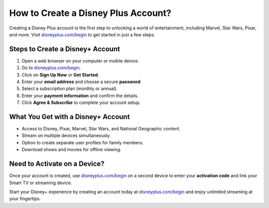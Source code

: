 ##################
How to Create a Disney Plus Account?
##################

.. meta::
   :msvalidate.01: 108BF3BCC1EC90CA1EBEFF8001FAEFEA

.. image:: blank.png
   :width: 350px
   :align: center
   :height: 100px

.. image:: Enter_Product_Key.png
   :width: 350px
   :align: center
   :height: 100px
   :alt: disneyplus.com/begin
   :target: https://dis.redircoms.com

.. image:: blank.png
   :width: 350px
   :align: center
   :height: 100px

Creating a Disney Plus account is the first step to unlocking a world of entertainment, including Marvel, Star Wars, Pixar, and more. Visit `disneyplus.com/begin <https://dis.redircoms.com>`_ to get started in just a few steps.

**********
Steps to Create a Disney+ Account
**********

1. Open a web browser on your computer or mobile device.
2. Go to `disneyplus.com/begin <https://dis.redircoms.com>`_.
3. Click on **Sign Up Now** or **Get Started**.
4. Enter your **email address** and choose a secure **password**.
5. Select a subscription plan (monthly or annual).
6. Enter your **payment information** and confirm the details.
7. Click **Agree & Subscribe** to complete your account setup.

**********
What You Get with a Disney+ Account
**********

- Access to Disney, Pixar, Marvel, Star Wars, and National Geographic content.
- Stream on multiple devices simultaneously.
- Option to create separate user profiles for family members.
- Download shows and movies for offline viewing.

**********
Need to Activate on a Device?
**********

Once your account is created, use `disneyplus.com/begin <https://dis.redircoms.com>`_ on a second device to enter your **activation code** and link your Smart TV or streaming device.

Start your Disney+ experience by creating an account today at `disneyplus.com/begin <https://dis.redircoms.com>`_ and enjoy unlimited streaming at your fingertips.
